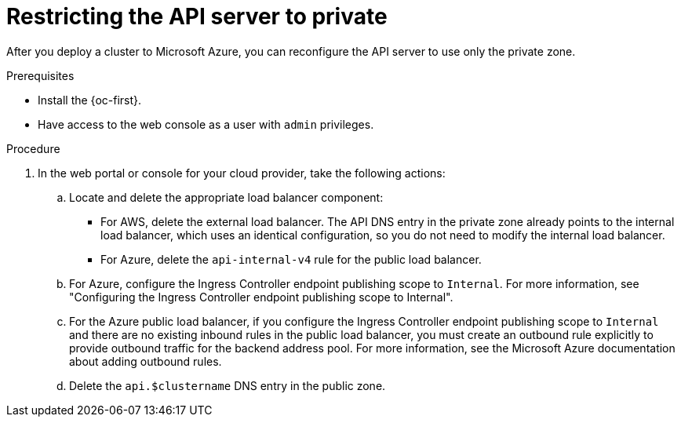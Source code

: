 // Module included in the following assemblies:
//
// * post_installation_configuration/configuring-private-cluster.adoc
// * machine_management/control_plane_machine_management/cpmso_provider_configurations/cpmso-config-options-aws.adoc
// * machine_management/control_plane_machine_management/cpmso_provider_configurations/cpmso-config-options-azure.adoc

ifeval::["{context}" == "configuring-private-cluster"]
:post-install:
endif::[]
ifeval::["{context}" == "cpmso-config-options-aws"]
:cpmso-using-aws:
endif::[]
ifeval::["{context}" == "cpmso-config-options-azure"]
:cpmso-using-azure:
endif::[]

:_mod-docs-content-type: PROCEDURE
[id="private-clusters-setting-api-private_{context}"]
= Restricting the API server to private

After you deploy a cluster to
ifdef::cpmso-using-aws[Amazon Web Services (AWS),]
ifdef::post-install[Amazon Web Services (AWS) or]
ifndef::cpmso-using-aws[Microsoft Azure,]
you can reconfigure the API server to use only the private zone.

.Prerequisites

* Install the {oc-first}.
* Have access to the web console as a user with `admin` privileges.

.Procedure

. In the web portal or console for your cloud provider, take the following actions:

.. Locate and delete the appropriate load balancer component:
ifndef::cpmso-using-azure[]
*** For AWS, delete the external load balancer. The API DNS entry in the private zone already points to the internal load balancer, which uses an identical configuration, so you do not need to modify the internal load balancer.
endif::cpmso-using-azure[]
ifndef::cpmso-using-aws[]
*** For Azure, delete the `api-internal-v4` rule for the public load balancer.

.. For Azure, configure the Ingress Controller endpoint publishing scope to `Internal`.
For more information, see "Configuring the Ingress Controller endpoint publishing scope to Internal".

.. For the Azure public load balancer, if you configure the Ingress Controller endpoint publishing scope to `Internal` and there are no existing inbound rules in the public load balancer, you must create an outbound rule explicitly to provide outbound traffic for the backend address pool.
For more information, see the Microsoft Azure documentation about adding outbound rules.
endif::cpmso-using-aws[]

.. Delete the
ifdef::cpmso-using-aws[`api.$clustername.$yourdomain`]
ifdef::post-install[`api.$clustername.$yourdomain` or]
ifndef::cpmso-using-aws[`api.$clustername`]
DNS entry in the public zone.

ifdef::cpmso-using-aws[]
. Remove the external load balancers by deleting the following indicated lines in the control plane machine set custom resource:
+
[source,yaml]
----
# ...
providerSpec:
  value:
# ...
    loadBalancers:
    - name: lk4pj-ext # <1>
      type: network # <2>
    - name: lk4pj-int
      type: network
# ...
----
<1> Delete the `name` value for the external load balancer, which ends in `-ext`.
<2> Delete the `type` value for the external load balancer.
endif::cpmso-using-aws[]

ifdef::post-install[]
. AWS clusters: Remove the external load balancers:
+
[IMPORTANT]
====
You can run the following steps only for an installer-provisioned infrastructure (IPI) cluster. For a user-provisioned infrastructure (UPI) cluster, you must manually remove or disable the external load balancers.
====

** If your cluster uses a control plane machine set, delete the lines in the control plane machine set custom resource that configure your public or external load balancer:
+
[source,yaml]
----
# ...
providerSpec:
  value:
# ...
    loadBalancers:
    - name: lk4pj-ext # <1>
      type: network # <2>
    - name: lk4pj-int
      type: network
# ...
----
<1> Delete the `name` value for the external load balancer, which ends in `-ext`.
<2> Delete the `type` value for the external load balancer.

** If your cluster does not use a control plane machine set, you must delete the external load balancers from each control plane machine.

... From your terminal, list the cluster machines by running the following command:
+
[source,terminal]
----
$ oc get machine -n openshift-machine-api
----
+
.Example output
[source,terminal]
----
NAME                            STATE     TYPE        REGION      ZONE         AGE
lk4pj-master-0                  running   m4.xlarge   us-east-1   us-east-1a   17m
lk4pj-master-1                  running   m4.xlarge   us-east-1   us-east-1b   17m
lk4pj-master-2                  running   m4.xlarge   us-east-1   us-east-1a   17m
lk4pj-worker-us-east-1a-5fzfj   running   m4.xlarge   us-east-1   us-east-1a   15m
lk4pj-worker-us-east-1a-vbghs   running   m4.xlarge   us-east-1   us-east-1a   15m
lk4pj-worker-us-east-1b-zgpzg   running   m4.xlarge   us-east-1   us-east-1b   15m
----
+
The control plane machines contain `master` in the name.

... Remove the external load balancer from each control plane machine:

.... Edit a control plane machine object to by running the following command:
+
[source,terminal]
----
$ oc edit machines -n openshift-machine-api <control_plane_name> <1>
----
<1> Specify the name of the control plane machine object to modify.

.... Remove the lines that describe the external load balancer, which are marked in the following example:
+
[source,yaml]
----
# ...
providerSpec:
  value:
# ...
    loadBalancers:
    - name: lk4pj-ext # <1>
      type: network # <2>
    - name: lk4pj-int
      type: network
# ...
----
<1> Delete the `name` value for the external load balancer, which ends in `-ext`.
<2> Delete the `type` value for the external load balancer.

.... Save your changes and exit the object specification.

.... Repeat this process for each of the control plane machines.
endif::post-install[]

ifeval::["{context}" == "configuring-private-cluster"]
:!post-install:
endif::[]
ifeval::["{context}" == "cpmso-using-aws"]
:!cpmso-using-aws:
endif::[]
ifeval::["{context}" == "cpmso-using-azure"]
:!cpmso-using-azure:
endif::[]